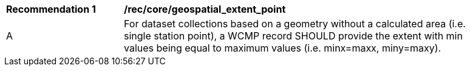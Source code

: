 [[rec_core_geospatial_extent_point]]
[width="90%",cols="2,6a"]
|===
^|*Recommendation {counter:rec-id}* |*/rec/core/geospatial_extent_point*
^|A |For dataset collections based on a geometry without a calculated area (i.e. single station point), a WCMP record SHOULD provide the extent with min values being equal to maximum values (i.e. minx=maxx, miny=maxy).
|===
